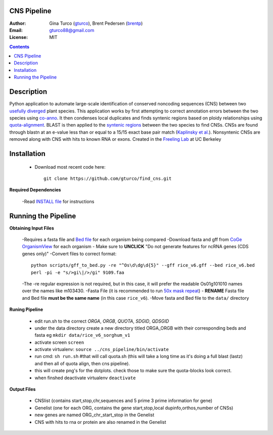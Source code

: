 CNS Pipeline
============
:Author: Gina Turco (`gturco <https://github.com/gturco>`_), Brent Pedersen (`brentp <http://github.com/brentp>`_)
:Email: gturco88@gmail.com
:License: MIT
.. contents ::

Description
===========
Python application to automate large-scale identification of conserved noncoding sequences (CNS) between two `usefully diverged <http://genomevolution.org/wiki/index.php/Useful_divergence>`_ plant species.
This application works by first attempting to correct annotation errors between the two species using `co-anno <https://github.com/gturco/co-anno>`_. It then condenses local duplicates and finds syntenic regions based on ploidy relationships using `quota-alignment <https://github.com/tanghaibao/quota-alignment>`_. BLAST is then applied to the `syntenic regions <http://genomevolution.org/wiki/index.php/Syntenic_regions>`_ between the two species to find CNSs. CNSs are found through blastn at an e-value less than or equal to a 15/15 exact base pair match (`Kaplinsky et al. <http://www.pnas.org/content/99/9/6147.long>`_). Nonsyntenic CNSs are removed along with CNS with hits to known RNA or exons.
Created in the `Freeling Lab <http://microscopy.berkeley.edu/~freeling/>`_ at UC Berkeley

.. image:: http://upload.wikimedia.org/wikipedia/commons/0/08/Pipeline_git.png

Installation
============

  - Download most recent code here::
      
      git clone https://github.com/gturco/find_cns.git

**Required Dependencies** 

  -Read `INSTALL file <https://github.com/gturco/find_cns/blob/master/INSTALL.rst>`_ for instructions

Running the Pipeline
====================

**Obtaining Input Files**

  -Requires a fasta file and `Bed file <http://genome.ucsc.edu/FAQ/FAQformat#format1>`_ for each organism being compared 
  -Download fasta and gff from `CoGe OrganismView <http://genomevolution.org/CoGe/OrganismView.pl>`_ for each organism 
  - Make sure to **UNCLICK**  "Do not generate features for ncRNA genes (CDS genes only)" 
  -Convert files to correct format::
      python scripts/gff_to_bed.py -re "^Os\d\dg\d{5}" --gff rice_v6.gff --bed rice_v6.bed
      perl -pi -e "s/>gi\|/>/gi" 9109.faa 

      
  -The -re regular expression is not required, but in this case, it will prefer the readable Os01g101010 names over the names like m103430.
  -Fasta File (it is recommended to run `50x mask repeat <http://code.google.com/p/bpbio/source/browse/trunk/scripts/mask_genome/mask_genome.py>`_)
  - **RENAME** Fasta file and Bed file **must be the same name** (in this case ``rice_v6``).
  -Move fasta and Bed file to the ``data/`` directory


**Runing Pipeline**


 - edit run.sh to the correct `ORGA`, `ORGB`, `QUOTA`, `SDGID`, `QDSGID`
 - under the data directory create a new directory titled ORGA_ORGB with their corresponding beds and fasta eg ``mkdir data/rice_v6_sorghum_v1``
 - activate screen ``screen``
 - activate virtualenv: ``source ../cns_pipeline/bin/activate``
 - run cmd: ``sh run.sh`` #that will call quota.sh (this will take a long time as it's doing a full blast (lastz) and then all of quota align, then cns pipeline).
 - this will create png's for the dotplots. check those to make sure the quota-blocks look correct.
 - when finshed deactivate virtualenv ``deactivate``

**Output Files**


 - CNSlist (contains start,stop,chr,sequences and 5 prime 3 prime information for gene)
 - Genelist  (one for each ORG, contains the gene start,stop,local dupinfo,orthos,number of CNSs)
 - new genes are named ORG_chr_start_stop in the Genelist
 - CNS with hits to rna or protein are also renamed in the Genelist

